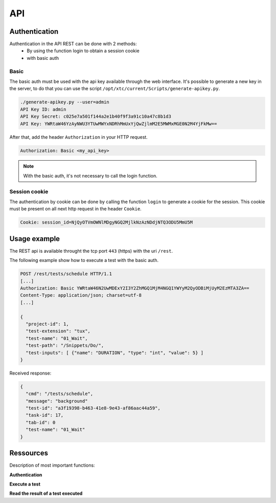 API
===

Authentication
----------------

Authentication in the API REST can be done with 2 methods:
 - By using the function login to obtain a session cookie
 - with basic auth
 
Basic
~~~~~~~~

The basic auth must be used with the api key available through the web interface.
It's possible to generate a new key in the server, to do that you can use the script ``/opt/xtc/current/Scripts/generate-apikey.py``.

.. code-block:: bash
  
  ./generate-apikey.py --user=admin
  API Key ID: admin
  API Key Secret: c025e7a501f144a2e1b40f9f3a91c10a47c8b1d3
  API Key: YWRtaW46YzAyNWU3YTUwMWYxNDRhMmUxYjQwZjlmM2E5MWMxMGE0N2M4YjFkMw==

After that, add the header ``Authorization`` in your HTTP request.

.. code-block:: bash

  Authorization: Basic <my_api_key>

.. note:: With the basic auth, it's not necessary to call the login function.

Session cookie
~~~~~~~~~~~~~~~~~

The authentication by cookie can be done by calling the function ``login`` to generate a cookie for the session.
This cookie must be present on all next http request in the header ``Cookie``.

.. code-block:: bash

  Cookie: session_id=NjQyOTVmOWNlMDgyNGQ2MjlkNzAzNDdjNTQ3ODU5MmU5M
  
Usage example
----------------

The REST api is available throught the tcp port ``443`` (https) with the uri ``/rest``.

The following example show how to execute a test with the basic auth.

.. code-block:: json
  
  POST /rest/tests/schedule HTTP/1.1
  [...]
  Authorization: Basic YWRtaW46N2UwMDExY2I3Y2ZhMGQ1MjM4NGQ1YWYyM2QyODBiMjUyM2EzMTA3ZA==
  Content-Type: application/json; charset=utf-8 
  [...]
  
  {
    "project-id": 1,
    "test-extension": "tux",
    "test-name": "01_Wait",
    "test-path": "/Snippets/Do/",
    "test-inputs": [ {"name": "DURATION", "type": "int", "value": 5} ]
  }
  

Received response:

.. code-block:: json
  
  {
    "cmd": "/tests/schedule",
    "message": "background"
    "test-id": "a3f19398-b463-41e8-9e43-af86aac44a59",
    "task-id": 17,
    "tab-id": 0
    "test-name": "01_Wait"
  }
  


Ressources
----------

Description of most important functions:

**Authentication**

+-------------------------+-----------------------------------------------------------------------------------------------------------------+
|/rest/session/login      | `Details <https://demo.extensiveautomation.org/web/common-api-rest/index.html#api-Session-sessionLogin>`_          |
+-------------------------+-----------------------------------------------------------------------------------------------------------------+
|/rest/session/logout     | `Details <https://demo.extensiveautomation.org/web/common-api-rest/index.html#api-Session-sessionLogout>`_         |
+-------------------------+-----------------------------------------------------------------------------------------------------------------+

**Execute a test**

+-------------------------+-----------------------------------------------------------------------------------------------------------------+
|/rest/tests/schedule     | `Details <https://demo.extensiveautomation.org/web/tester-api-rest/index.html#api-Tests-testsSchedule>`_           |
+-------------------------+-----------------------------------------------------------------------------------------------------------------+
|/rest/tests/schedule/tpg | `Details <https://demo.extensiveautomation.org/web/tester-api-rest/index.html#api-Tests-testsScheduleTpg>`_        |
+-------------------------+-----------------------------------------------------------------------------------------------------------------+

**Read the result of a test executed**

+-------------------------+-----------------------------------------------------------------------------------------------------------------+
|/rest/results/reports    | `Details <https://demo.extensiveautomation.org/web/tester-api-rest/index.html#api-Reports-resultsReports>`_        |
+-------------------------+-----------------------------------------------------------------------------------------------------------------+
|/rest/results/status     | `Details <https://demo.extensiveautomation.org/web/tester-api-rest/index.html#api-Results-resultsStatus>`_         |
+-------------------------+-----------------------------------------------------------------------------------------------------------------+
|/rest/results/verdict    | `Details <https://demo.extensiveautomation.org/web/tester-api-rest/index.html#api-Results-resultsVerdict>`_        |
+-------------------------+-----------------------------------------------------------------------------------------------------------------+



















